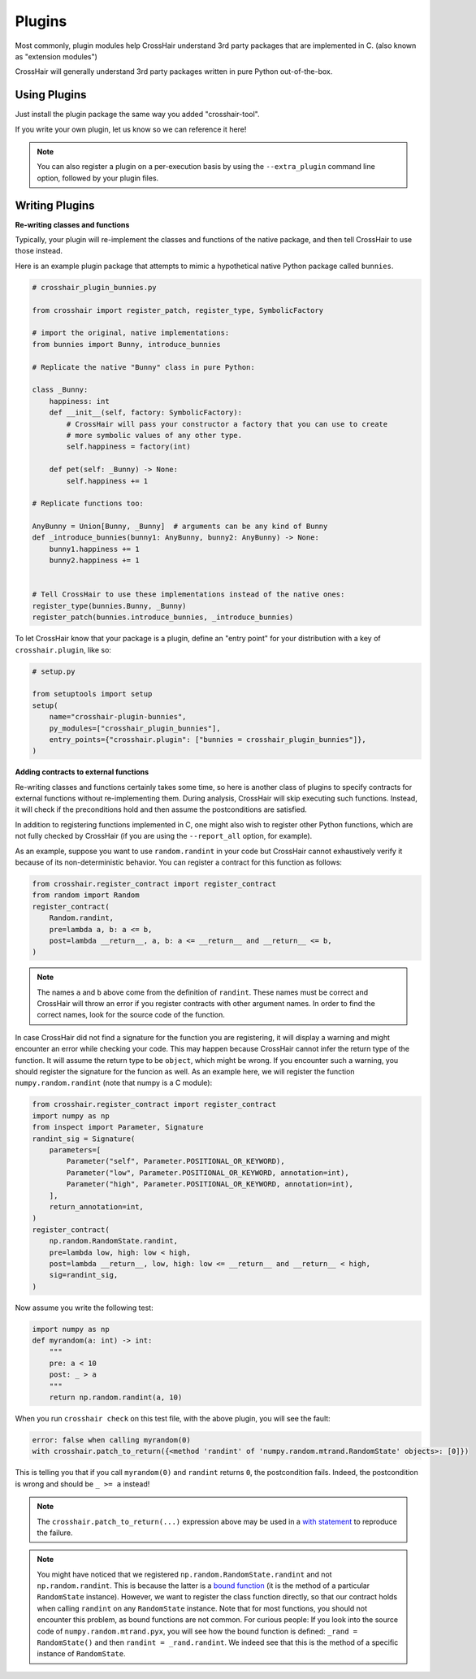 *******
Plugins
*******

Most commonly, plugin modules help CrossHair understand 3rd party packages that are
implemented in C. (also known as "extension modules")

CrossHair will generally understand 3rd party packages written in pure Python
out-of-the-box.

Using Plugins
=============

Just install the plugin package the same way you added "crosshair-tool".

If you write your own plugin, let us know so we can reference it here!

.. note::

    You can also register a plugin on a per-execution basis by using the
    ``--extra_plugin`` command line option, followed by your plugin files.

Writing Plugins
===============

**Re-writing classes and functions**

Typically, your plugin will re-implement the classes and functions of the native
package, and then tell CrossHair to use those instead.

Here is an example plugin package that attempts to mimic a hypothetical native Python
package called ``bunnies``.

.. code-block::

    # crosshair_plugin_bunnies.py

    from crosshair import register_patch, register_type, SymbolicFactory

    # import the original, native implementations:
    from bunnies import Bunny, introduce_bunnies

    # Replicate the native "Bunny" class in pure Python:

    class _Bunny:
        happiness: int
        def __init__(self, factory: SymbolicFactory):
            # CrossHair will pass your constructor a factory that you can use to create
            # more symbolic values of any other type.
            self.happiness = factory(int)

        def pet(self: _Bunny) -> None:
            self.happiness += 1

    # Replicate functions too:

    AnyBunny = Union[Bunny, _Bunny]  # arguments can be any kind of Bunny
    def _introduce_bunnies(bunny1: AnyBunny, bunny2: AnyBunny) -> None:
        bunny1.happiness += 1
        bunny2.happiness += 1
    

    # Tell CrossHair to use these implementations instead of the native ones:
    register_type(bunnies.Bunny, _Bunny)
    register_patch(bunnies.introduce_bunnies, _introduce_bunnies)


To let CrossHair know that your package is a plugin, define an "entry point" for your
distribution with a key of ``crosshair.plugin``, like so:

.. code-block::

    # setup.py

    from setuptools import setup
    setup(
        name="crosshair-plugin-bunnies",
        py_modules=["crosshair_plugin_bunnies"],
        entry_points={"crosshair.plugin": ["bunnies = crosshair_plugin_bunnies"]},
    )

**Adding contracts to external functions**

Re-writing classes and functions certainly takes some time, so here is another class of
plugins to specify contracts for external functions without re-implementing them. During
analysis, CrossHair will skip executing such functions. Instead, it will check if the
preconditions hold and then assume the postconditions are satisfied.

In addition to registering functions implemented in C, one might also wish to register
other Python functions, which are not fully checked by CrossHair (if you are using the
``--report_all`` option, for example).

As an example, suppose you want to use ``random.randint`` in your code but CrossHair
cannot exhaustively verify it because of its non-deterministic behavior.
You can register a contract for this function as follows:

.. code-block::

    from crosshair.register_contract import register_contract
    from random import Random
    register_contract(
        Random.randint,
        pre=lambda a, b: a <= b,
        post=lambda __return__, a, b: a <= __return__ and __return__ <= b,
    )

.. note::

    The names ``a`` and ``b`` above come from the definition of ``randint``.
    These names must be correct and CrossHair will throw an error if you register
    contracts with other argument names. In order to find the correct names, look for
    the source code of the function.


In case CrossHair did not find a signature for the function you are registering, it will
display a warning and might encounter an error while checking your code. This may happen
because CrossHair cannot infer the return type of the function. It will assume the
return type to be ``object``, which might be wrong. If you encounter such a warning, you
should register the signature for the funcion as well. As an example here, we will
register the function ``numpy.random.randint`` (note that numpy is a C module):

.. code-block::

    from crosshair.register_contract import register_contract
    import numpy as np
    from inspect import Parameter, Signature
    randint_sig = Signature(
        parameters=[
            Parameter("self", Parameter.POSITIONAL_OR_KEYWORD),
            Parameter("low", Parameter.POSITIONAL_OR_KEYWORD, annotation=int),
            Parameter("high", Parameter.POSITIONAL_OR_KEYWORD, annotation=int),
        ],
        return_annotation=int,
    )
    register_contract(
        np.random.RandomState.randint,
        pre=lambda low, high: low < high,
        post=lambda __return__, low, high: low <= __return__ and __return__ < high,
        sig=randint_sig,
    )

Now assume you write the following test:

.. code-block::

    import numpy as np
    def myrandom(a: int) -> int:
        """
        pre: a < 10
        post: _ > a
        """
        return np.random.randint(a, 10)


When you run ``crosshair check`` on this test file, with the above plugin, you will see
the fault:

.. code-block::

    error: false when calling myrandom(0)
    with crosshair.patch_to_return({<method 'randint' of 'numpy.random.mtrand.RandomState' objects>: [0]})

This is telling you that if you call ``myrandom(0)`` and ``randint`` returns ``0``, the
postcondition fails. Indeed, the postcondition is wrong and should be ``_ >= a``
instead!

.. note::

    The ``crosshair.patch_to_return(...)`` expression above may be used in a
    `with statement <https://docs.python.org/3/reference/datamodel.html#context-managers>`__
    to reproduce the failure.

.. note::

    You might have noticed that we registered ``np.random.RandomState.randint`` and not
    ``np.random.randint``. This is because the latter is a
    `bound function <https://www.pythontutorial.net/python-oop/python-methods/>`__
    (it is the method of a particular ``RandomState`` instance). However, we want to
    register the class function directly, so that our contract holds when calling
    ``randint`` on any ``RandomState`` instance. Note that for most functions, you
    should not encounter this problem, as bound functions are not common.
    For curious people: If you look into the source code of ``numpy.random.mtrand.pyx``,
    you will see how the bound function is defined: ``_rand = RandomState()`` and then
    ``randint = _rand.randint``. We indeed see that this is the method of a specific
    instance of ``RandomState``.
